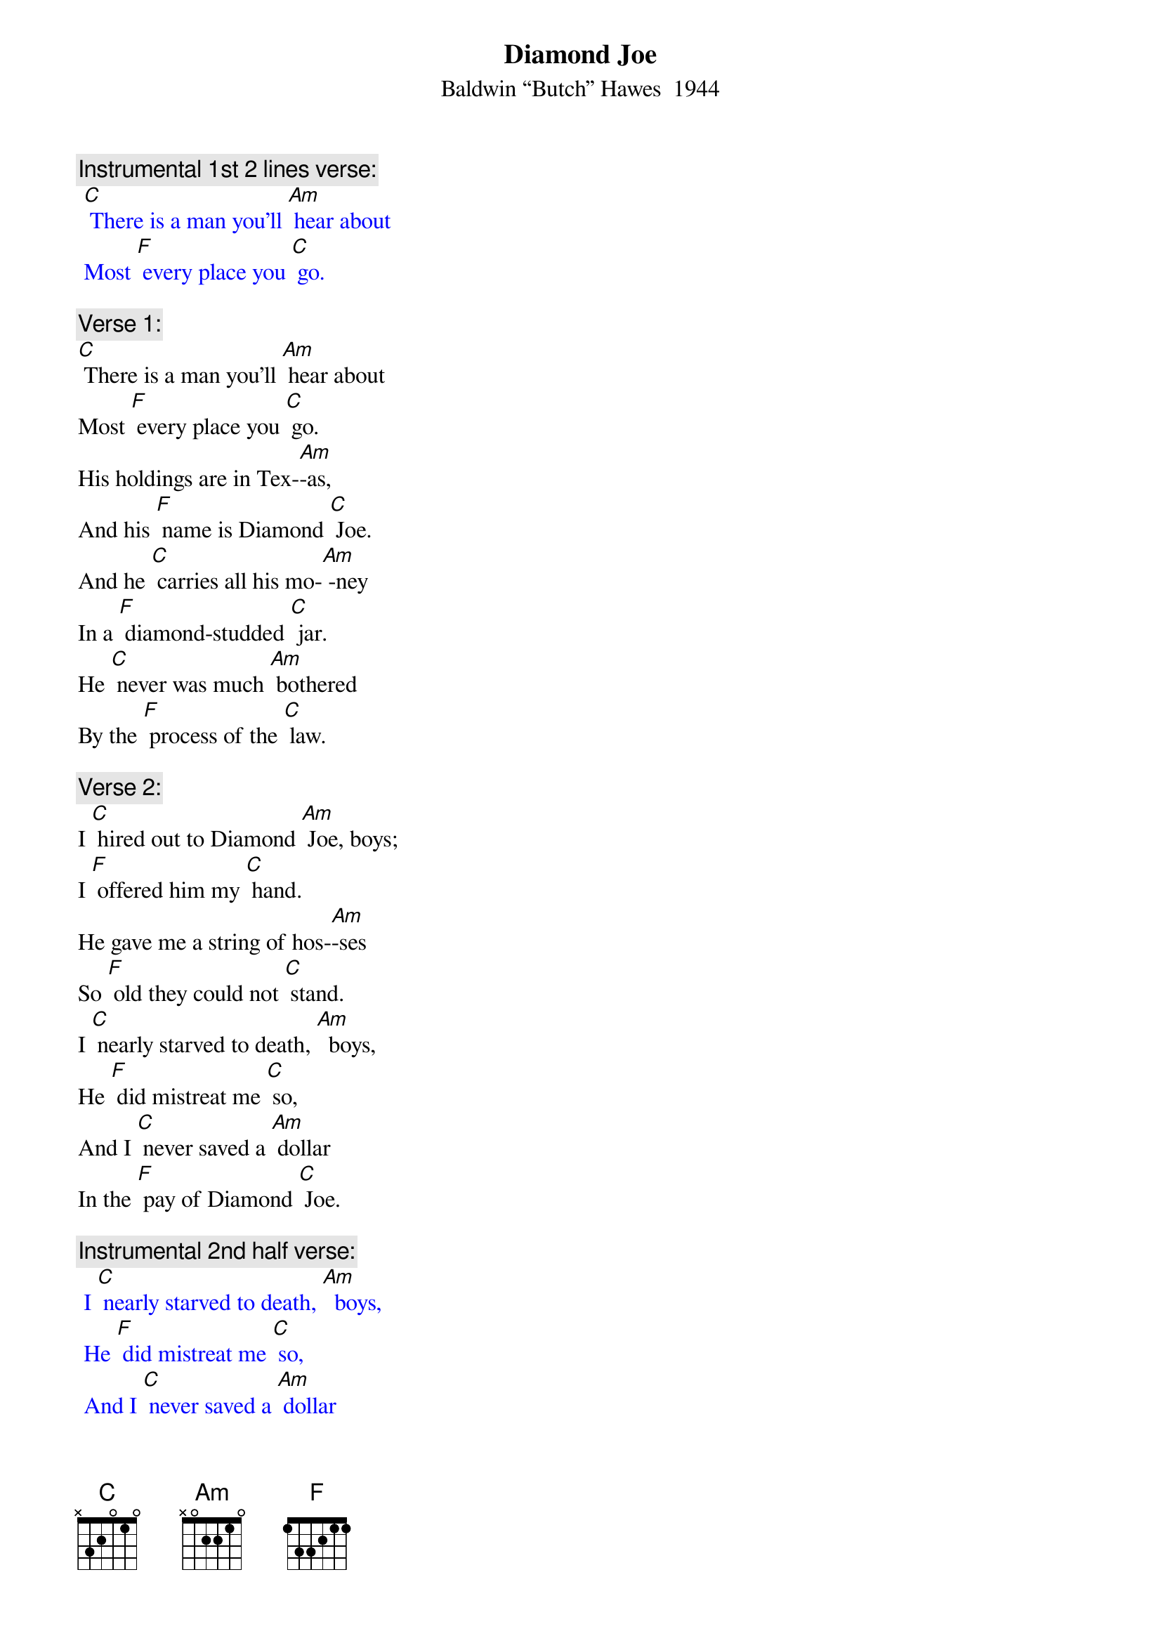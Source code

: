 {t:Diamond Joe}
{st: Baldwin “Butch” Hawes  1944}

{c: Instrumental 1st 2 lines verse:}
{textcolour: blue}
 [C] There is a man you'll [Am] hear about
 Most [F] every place you [C] go.
{textcolour}

{c: Verse 1:}
[C] There is a man you'll [Am] hear about
Most [F] every place you [C] go.
His holdings are in Tex-[Am]-as,
And his [F] name is Diamond [C] Joe.
And he [C] carries all his mo-[Am] -ney
In a [F] diamond-studded [C] jar.
He [C] never was much [Am] bothered
By the [F] process of the [C] law.

{c: Verse 2:}
I [C] hired out to Diamond [Am] Joe, boys;
I [F] offered him my [C] hand.
He gave me a string of hos-[Am]-ses
So [F] old they could not [C] stand.
I [C] nearly starved to death, [Am]  boys,
He [F] did mistreat me [C] so,
And I [C] never saved a [Am] dollar
In the [F] pay of Diamond [C] Joe.

{c: Instrumental 2nd half verse:}
{textcolour: blue}
 I [C] nearly starved to death, [Am]  boys,
 He [F] did mistreat me [C] so,
 And I [C] never saved a [Am] dollar
 In the [F] pay of Diamond [C] Joe.
{textcolour}

{c: Verse 3:}
[C] His bread it was corn [Am] dodger,
And his [F] meat you could not [C] chaw,
And he nearly drove me cra-[Am]-zy
With the [F] wagging of his [C] jaw.
And the telling of his sto-[Am]-ry
I [F] aim to let you [C] know
That there never was a [Am] rounder
That [F] lied like Diamond [C] Joe.

{c: Instrumental last 2 lines Verse:}
{textcolour: blue}
 [C] there never was a [Am] rounder
 That [F] lied like Diamond [C] Joe.
{textcolour}

{c: Verse 4:}
[C] I tried three times to [Am] quit him
But [F] he did argue [C] so;
I'm still punching cat-[Am]-tle
In the [F] pay of Diamond [C] Joe.
[C] And when I'm called up yon-[Am] -der,
And [F] it's my time to [C] go,
[C] Give my blankets to my bud-[Am]-dies;
Give the [F] fleas to Diamond [C] Joe.

[C] Give my blankets to my bud-[Am]-dies;
Give the [F] fleas to Diamond [C] Joe.

{c: Instrumental last 2 lines Verse:}
{textcolour: blue}
 [C] Give my blankets to my bud-[Am]-dies;
 Give the [F] fleas to Diamond [C] Joe.
{textcolour}


